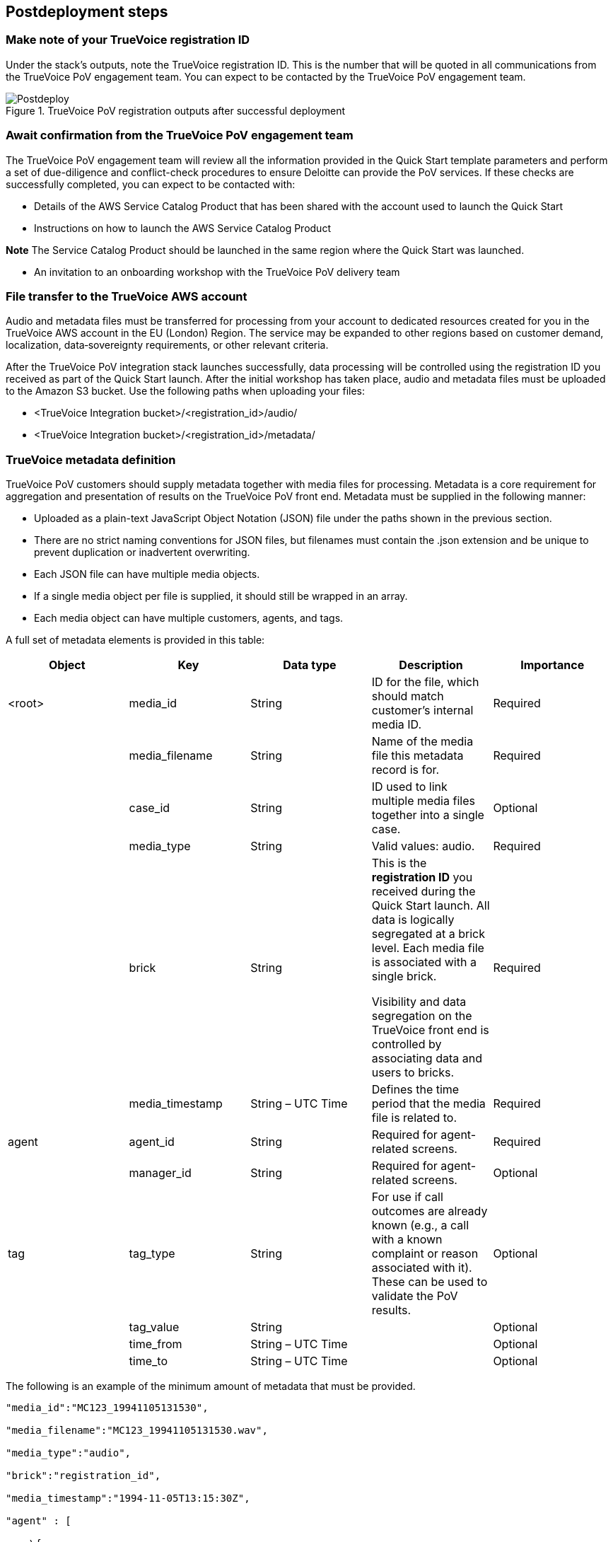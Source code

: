 // Include any postdeployment steps here, such as steps necessary to test that the deployment was successful. If there are no postdeployment steps, leave this file empty.

== Postdeployment steps

=== Make note of your TrueVoice registration ID

Under the stack’s outputs, note the TrueVoice registration ID. This is the number that will be quoted in all communications from the TrueVoice PoV engagement team. You can expect to be contacted by the TrueVoice PoV engagement team.

[#postdeploy1]
.TrueVoice PoV registration outputs after successful deployment
image::../docs/deployment_guide/images/image2.png[Postdeploy]

=== Await confirmation from the TrueVoice PoV engagement team

The TrueVoice PoV engagement team will review all the information provided in the Quick Start template parameters and perform a set of due-diligence and conflict-check procedures to ensure Deloitte can provide the PoV services. If these checks are successfully completed, you can expect to be contacted with:

* Details of the AWS Service Catalog Product that has been shared with the account used to launch the Quick Start
* Instructions on how to launch the AWS Service Catalog Product

*Note* The Service Catalog Product should be launched in the same region where the Quick Start was launched.

* An invitation to an onboarding workshop with the TrueVoice PoV delivery team

=== File transfer to the TrueVoice AWS account

Audio and metadata files must be transferred for processing from your account to dedicated resources created for you in the TrueVoice AWS account in the EU (London) Region. The service may be expanded to other regions based on customer demand, localization, data‑sovereignty requirements, or other relevant criteria.

After the TrueVoice PoV integration stack launches successfully, data processing will be controlled using the registration ID you received as part of the Quick Start launch. After the initial workshop has taken place, audio and metadata files must be uploaded to the Amazon S3 bucket. Use the following paths when uploading your files:

* <TrueVoice Integration bucket>/<registration_id>/audio/
* <TrueVoice Integration bucket>/<registration_id>/metadata/

=== TrueVoice metadata definition

TrueVoice PoV customers should supply metadata together with media files for processing. Metadata is a core requirement for aggregation and presentation of results on the TrueVoice PoV front end. Metadata must be supplied in the following manner:

* Uploaded as a plain-text JavaScript Object Notation (JSON) file under the paths shown in the previous section.
* There are no strict naming conventions for JSON files, but filenames must contain the .json extension and be unique to prevent duplication or inadvertent overwriting.
* Each JSON file can have multiple media objects.
* If a single media object per file is supplied, it should still be wrapped in an array.
* Each media object can have multiple customers, agents, and tags.

A full set of metadata elements is provided in this table:

[cols=",,,,",options="header",]
|===
|Object |Key |Data type |Description |Importance
|<root> |media_id |String |ID for the file, which should match customer’s internal media ID. |Required
| |media_filename |String |Name of the media file this metadata record is for. |Required
| |case_id |String |ID used to link multiple media files together into a single case. |Optional
| |media_type |String |Valid values: audio. |Required
| |brick |String a|
This is the *registration ID* you received during the Quick Start launch. All data is logically segregated at a brick level. Each media file is associated with a single brick.

Visibility and data segregation on the TrueVoice front end is controlled by associating data and users to bricks.

|Required
| |media_timestamp |String – UTC Time |Defines the time period that the media file is related to. |Required
|agent |agent_id |String |Required for agent-related screens. |Required
| |manager_id |String |Required for agent-related screens. |Optional
|tag |tag_type |String |For use if call outcomes are already known (e.g., a call with a known complaint or reason associated with it). These can be used to validate the PoV results. |Optional
| |tag_value |String | |Optional
| |time_from |String – UTC Time | |Optional
| |time_to |String – UTC Time | |Optional
|===

The following is an example of the minimum amount of metadata that must be provided.

----
"media_id":"MC123_19941105131530",

"media_filename":"MC123_19941105131530.wav",

"media_type":"audio",

"brick":"registration_id",

"media_timestamp":"1994-11-05T13:15:30Z",

"agent" : [

    \{

    "agent_id":"ef456"

    }

}]
----
